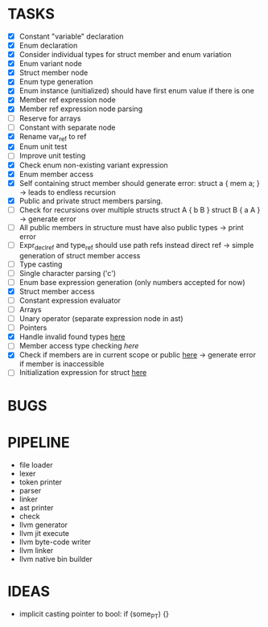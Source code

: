 * TASKS
- [X] Constant "variable" declaration
- [X] Enum declaration
- [X] Consider individual types for struct member and enum variation 
- [X] Enum variant node
- [X] Struct member node
- [X] Enum type generation 
- [X] Enum instance (unitialized) should have first enum value if there is one 
- [X] Member ref expression node 
- [X] Member ref expression node parsing
- [ ] Reserve for arrays 
- [ ] Constant with separate node 
- [X] Rename var_ref to ref 
- [X] Enum unit test 
- [ ] Improve unit testing 
- [X] Check enum non-existing variant expression  
- [X] Enum member access 
- [X] Self containing struct member should generate error: struct a { mem a; } -> leads to endless recursion
- [X] Public and private struct members parsing.
- [ ] Check for recursions over multiple structs struct A { b B } struct B { a A } -> generate error
- [ ] All public members in structure must have also public types -> print error 
- [ ] Expr_decl_ref and type_ref should use path refs instead direct ref -> simple generation of struct member access 
- [ ] Type casting 
- [ ] Single character parsing ('c') 
- [ ] Enum base expression generation (only numbers accepted for now)
- [X] Struct member access
- [ ] Constant expression evaluator
- [ ] Arrays
- [ ] Unary operator (separate expression node in ast)
- [ ] Pointers 
- [X] Handle invalid found types [[file:~/Develop/bl/libbl/src/linker.c::found%20%3D%20satisfy_decl_ref(cnt,%20expr)%3B][here]]
- [ ] Member access type checking [[7][here]]  
- [X] Check if members are in current scope or public [[file:~/Develop/bl/libbl/src/linker.c::satisfy_member(context_t%20*cnt,%20bl_node_t%20*expr)][here]] -> generate error if member is inaccessible  
- [ ] Initialization expression for struct [[file:~/Develop/bl/libbl/src/parser.c::/*%20TODO:%20parse%20initialization%20expression%20here%20*/][here]] 


* BUGS

* PIPELINE
- file loader
- lexer
- token printer
- parser
- linker
- ast printer
- check
- llvm generator
- llvm jit execute
- llvm byte-code writer
- llvm linker
- llvm native bin builder
   

* IDEAS
- implicit casting pointer to bool: if (some_PT) {}
